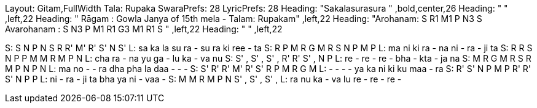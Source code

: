 Layout: Gitam,FullWidth
Tala: Rupaka
SwaraPrefs: 28
LyricPrefs: 28
Heading: "Sakalasurasura " ,bold,center,26
Heading: " " ,left,22
Heading: " Rāgam : Gowla Janya of 15th mela - Talam: Rupakam" ,left,22
Heading: "Arohanam: S R1 M1 P N3 S Avarohanam : S N3 P M1 R1 G3 M1 R1 S " ,left,22
Heading: " " ,left,22

S: S   N  P  N  S  R  R'  M'  R'  S'  N  S'
L: sa ka la su ra - su ra ki ree - ta
S: R  P  M  R  G  M   R  S  N  P  M  P
L: ma ni ki ra - na ni - ra - ji ta
S: R  R  S  N  P  P  M  M  R  M  P  N
L: cha ra - na yu ga - lu ka - va nu
S: S'  ,  S'  ,  S'  ,  R'  R'  S'  ,  N  P
L: re -   re -   re  - bha - kta - ja na
S: M  R  G  M  R  S   R  M  P  N  P  N
L: ma no - - ra dha  pha la daa - - -
S: S'  R'  R'  M'  R'  S'  R  P  M  R  G  M
L: - - - - ya ka ni ki ku maa - ra
S: R'  S'  N  P  M  P  R'  R'  S'  N  P  P
L: ni - ra - ji ta bha ya ni - vaa -
S: M  M  R  M  P  N   S'  ,  S'  ,  S'  ,
L: ra nu ka - va lu re - re - re -
